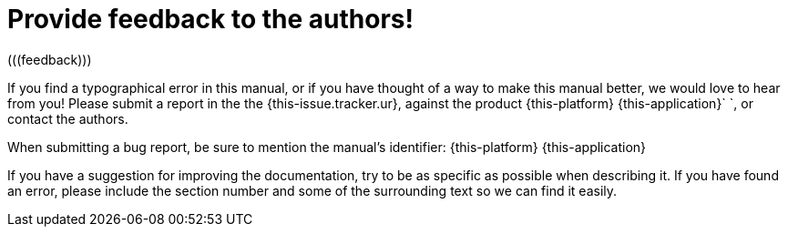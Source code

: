 
= Provide feedback to the authors!
(((feedback)))

If you find a typographical error in this manual, or if you have thought of a way to make this manual better, we would love to hear from you! Please submit a report in the the {this-issue.tracker.ur}, against the product {this-platform} {this-application}`   `, or contact the authors.

When submitting a bug report, be sure to mention the manual's identifier: {this-platform} {this-application}

If you have a suggestion for improving the documentation, try to be as specific as possible when describing it.
If you have found an error, please include the section number and some of the surrounding text so we can find it easily.

ifdef::backend-docbook[]
[index]
== Index
// Generated automatically by the DocBook toolchain.
endif::backend-docbook[]
